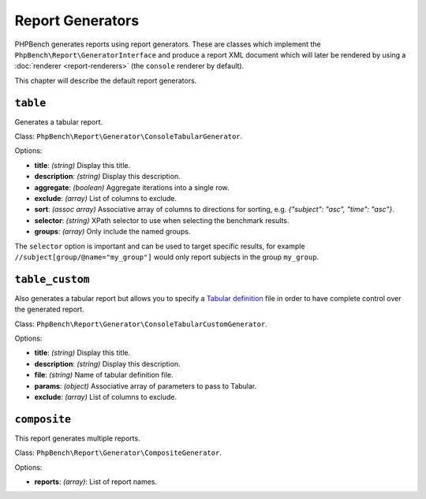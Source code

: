 Report Generators
=================

PHPBench generates reports using report generators. These are classes which
implement the ``PhpBench\Report\GeneratorInterface`` and produce a report XML
document which will later be rendered by using a :doc:`renderer
<report-renderers>` (the ``console`` renderer by default).

This chapter will describe the default report generators.

.. _generator_table:

``table``
---------

Generates a tabular report.

Class: ``PhpBench\Report\Generator\ConsoleTabularGenerator``.

Options:

- **title**: *(string)* Display this title.
- **description**: *(string)* Display this description.
- **aggregate**: *(boolean)* Aggregate iterations into a single row.
- **exclude**: *(array)* List of columns to exclude.
- **sort**: *(assoc array)* Associative array of columns to directions for
  sorting, e.g. `{"subject": "asc", "time": "asc"}`.
- **selector**: *(string)* XPath selector to use when selecting the benchmark results.
- **groups**: *(array)* Only include the named groups.

The ``selector`` option is important and can be used to target specific
results, for example ``//subject[group/@name="my_group"]`` would only report
subjects in the group ``my_group``.

.. _generator_table_custom:

``table_custom``
----------------

Also generates a tabular report but allows you to specify a `Tabular
definition`_ file in order to have complete control over the generated report.

Class: ``PhpBench\Report\Generator\ConsoleTabularCustomGenerator``.

Options:

- **title**: *(string)* Display this title.
- **description**: *(string)* Display this description.
- **file**: *(string)* Name of tabular definition file.
- **params**: *(object)* Associative array of parameters to pass to Tabular.
- **exclude**: *(array)* List of columns to exclude.

``composite``
-------------

This report generates multiple reports.

Class: ``PhpBench\Report\Generator\CompositeGenerator``.

Options:

- **reports**: *(array)*: List of report names.

.. _Tabular definition: http://tabular.readthedocs.org/en/master/definition.html
